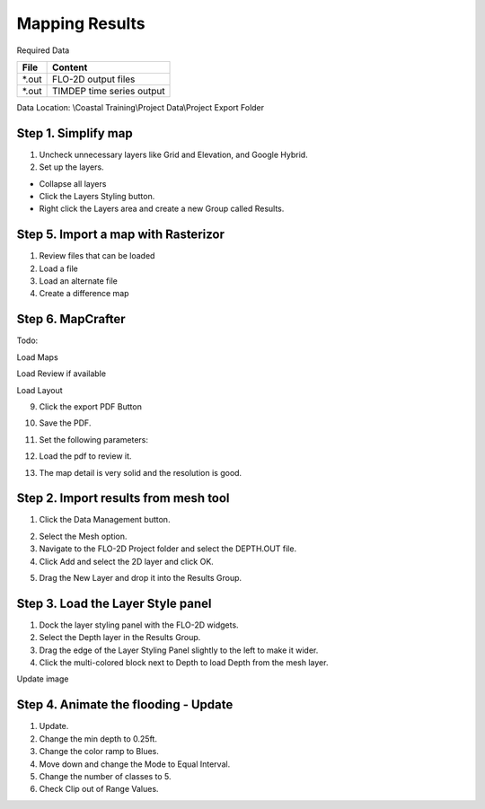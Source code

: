 Mapping Results
===============

Required Data

================== ==========================
**File**           **Content**
================== ==========================
\*.out             FLO-2D output files
\*.out             TIMDEP time series output
================== ==========================

Data Location:  \\Coastal Training\\Project Data\\Project Export Folder

Step 1. Simplify map
_____________________

1. Uncheck unnecessary layers like Grid and Elevation, and Google Hybrid.

2. Set up the layers.

- Collapse all layers

- Click the Layers Styling button.

- Right click the Layers area and create a
  new Group called Results.

.. image:: ../img/Coastal/managelayers2.gif


Step 5. Import a map with Rasterizor
_____________________________________

1. Review files that can be loaded

2. Load a file

3. Load an alternate file

4. Create a difference map

Step 6. MapCrafter
____________________

Todo:

Load Maps

Load Review if available

Load Layout

9. Click the export PDF Button

.. image:: ../img/Coastal/map012.png


10. Save the PDF.

.. image:: ../img/Coastal/map013.png


11. Set the following parameters:

.. image:: ../img/Coastal/map014.png


12. Load the pdf to review it.

.. image:: ../img/Coastal/map016.png


13.  The map detail is very solid and the resolution is good.

.. image:: ../img/Coastal/map015.png

Step 2. Import results from mesh tool
______________________________________

1. Click the Data Management button.

.. image:: ../img/Coastal/map002.png


2. Select the Mesh option.

3. Navigate to the FLO-2D Project folder and select the DEPTH.OUT file.

4. Click Add and select the 2D layer and click OK.

.. image:: ../img/Coastal/datamanagermesh.gif


5. Drag the New Layer and drop it into the Results Group.

Step 3. Load the Layer Style panel
____________________________________

1. Dock the layer styling panel with the FLO-2D widgets.

2. Select the Depth layer in the Results Group.

3. Drag the edge of the Layer Styling Panel slightly to the left to make it
   wider.

4. Click the multi-colored block next to Depth to load Depth from
   the mesh layer.

Update image

.. image:: ../img/Coastal/map003.png


Step 4. Animate the flooding - Update
________________________________________

1. Update.

2. Change the min depth to 0.25ft.

3. Change the color ramp to Blues.

4. Move down and change the Mode to Equal Interval.

5. Change the number of classes to 5.

6. Check Clip out of Range Values.

.. image:: ../img/Coastal/map004.png
